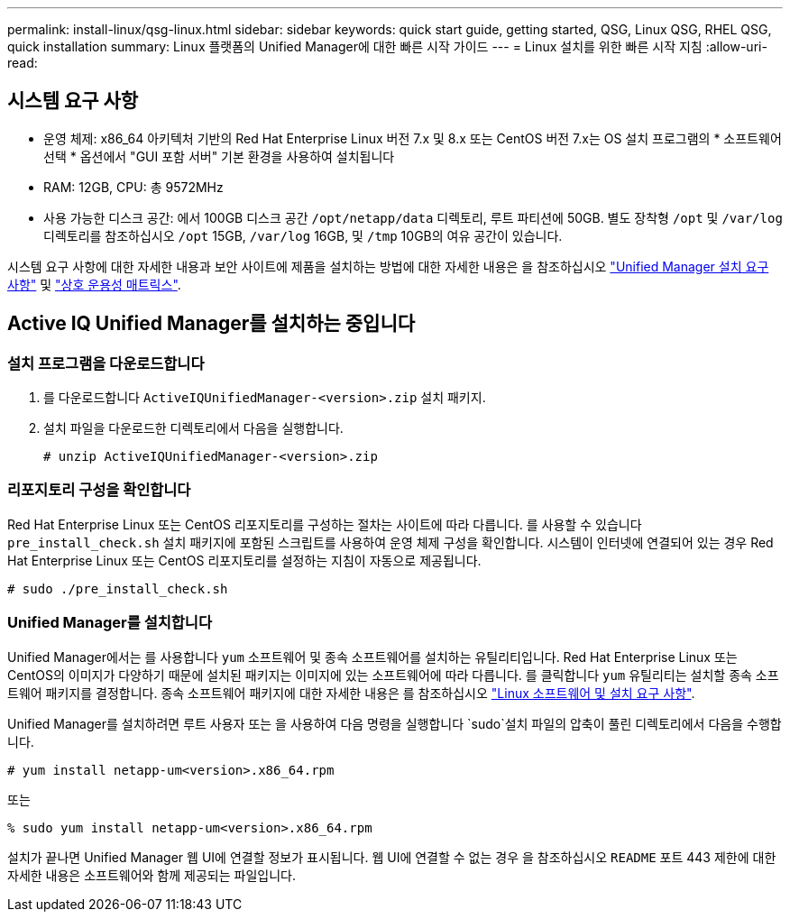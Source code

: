 ---
permalink: install-linux/qsg-linux.html 
sidebar: sidebar 
keywords: quick start guide, getting started, QSG, Linux QSG, RHEL QSG, quick installation 
summary: Linux 플랫폼의 Unified Manager에 대한 빠른 시작 가이드 
---
= Linux 설치를 위한 빠른 시작 지침
:allow-uri-read: 




== 시스템 요구 사항

* 운영 체제: x86_64 아키텍처 기반의 Red Hat Enterprise Linux 버전 7.x 및 8.x 또는 CentOS 버전 7.x는 OS 설치 프로그램의 * 소프트웨어 선택 * 옵션에서 "GUI 포함 서버" 기본 환경을 사용하여 설치됩니다
* RAM: 12GB, CPU: 총 9572MHz
* 사용 가능한 디스크 공간: 에서 100GB 디스크 공간 `/opt/netapp/data` 디렉토리, 루트 파티션에 50GB. 별도 장착형 `/opt` 및 `/var/log` 디렉토리를 참조하십시오 `/opt` 15GB, `/var/log` 16GB, 및 `/tmp` 10GB의 여유 공간이 있습니다.


시스템 요구 사항에 대한 자세한 내용과 보안 사이트에 제품을 설치하는 방법에 대한 자세한 내용은 을 참조하십시오 link:../install-linux/concept_requirements_for_install_unified_manager.html["Unified Manager 설치 요구 사항"] 및 link:http://mysupport.netapp.com/matrix["상호 운용성 매트릭스"].



== Active IQ Unified Manager를 설치하는 중입니다



=== 설치 프로그램을 다운로드합니다

. 를 다운로드합니다 `ActiveIQUnifiedManager-<version>.zip` 설치 패키지.
. 설치 파일을 다운로드한 디렉토리에서 다음을 실행합니다.
+
`# unzip ActiveIQUnifiedManager-<version>.zip`





=== 리포지토리 구성을 확인합니다

Red Hat Enterprise Linux 또는 CentOS 리포지토리를 구성하는 절차는 사이트에 따라 다릅니다. 를 사용할 수 있습니다 `pre_install_check.sh` 설치 패키지에 포함된 스크립트를 사용하여 운영 체제 구성을 확인합니다. 시스템이 인터넷에 연결되어 있는 경우 Red Hat Enterprise Linux 또는 CentOS 리포지토리를 설정하는 지침이 자동으로 제공됩니다.

`# sudo ./pre_install_check.sh`



=== Unified Manager를 설치합니다

Unified Manager에서는 를 사용합니다 `yum` 소프트웨어 및 종속 소프트웨어를 설치하는 유틸리티입니다. Red Hat Enterprise Linux 또는 CentOS의 이미지가 다양하기 때문에 설치된 패키지는 이미지에 있는 소프트웨어에 따라 다릅니다. 를 클릭합니다 `yum` 유틸리티는 설치할 종속 소프트웨어 패키지를 결정합니다. 종속 소프트웨어 패키지에 대한 자세한 내용은 를 참조하십시오 link:../install-linux/reference_red_hat_and_centos_software_and_installation_requirements.html["Linux 소프트웨어 및 설치 요구 사항"].

Unified Manager를 설치하려면 루트 사용자 또는 을 사용하여 다음 명령을 실행합니다 `sudo`설치 파일의 압축이 풀린 디렉토리에서 다음을 수행합니다.

`# yum install netapp-um<version>.x86_64.rpm`

또는

`% sudo yum install netapp-um<version>.x86_64.rpm`

설치가 끝나면 Unified Manager 웹 UI에 연결할 정보가 표시됩니다. 웹 UI에 연결할 수 없는 경우 을 참조하십시오 `README` 포트 443 제한에 대한 자세한 내용은 소프트웨어와 함께 제공되는 파일입니다.
